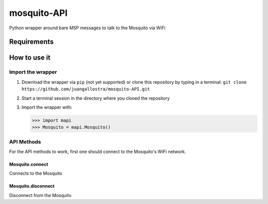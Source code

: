 mosquito-API
================
Python wrapper around bare MSP messages to talk to the Mosquito via WiFi

Requirements
------------


How to use it
-------------

Import the wrapper
~~~~~~~~~~~~~~~~~~

1. Download the wrapper via ``pip`` (not yet supported) or clone this repository by typing in a terminal: ``git clone https://github.com/juangallostra/mosquito-API.git``
2. Start a terminal session in the directory where you cloned the repository
3. Import the wrapper with:

   .. code:: python

           >>> import mapi
           >>> Mosquito = mapi.Mosquito()

API Methods
~~~~~~~~~~~

For the API methods to work, first one should connect to the Mosquito's WiFi network.

Mosquito.connect
................
Connects to the Mosquito


Mosquito.disconnect
...................
Disconnect from the Mosquito